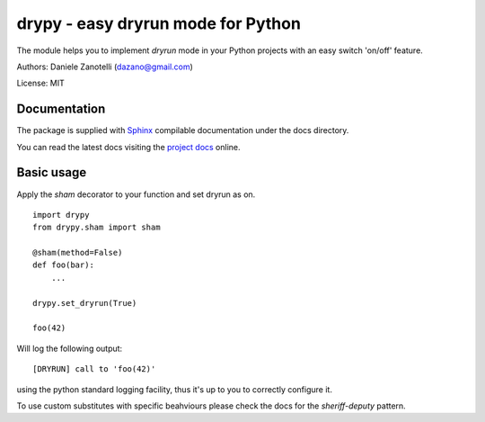 drypy - easy dryrun mode for Python
===================================

The module helps you to implement `dryrun` mode in your
Python projects with an easy switch 'on/off' feature.

Authors: Daniele Zanotelli (dazano@gmail.com)

License: MIT

Documentation
-------------
.. _Sphinx: http://www.sphinx-doc.org/
.. _`project docs`: http://drypy.m240.it/docs/

The package is supplied with Sphinx_ compilable documentation
under the docs directory.

You can read the latest docs visiting the `project docs`_ online.



Basic usage
-----------

Apply the `sham` decorator to your function and set dryrun as on.

::

   import drypy
   from drypy.sham import sham

   @sham(method=False)
   def foo(bar):
       ...

   drypy.set_dryrun(True)

   foo(42)

Will log the following output:

::

   [DRYRUN] call to 'foo(42)'

using the python standard logging facility, thus it's up to you
to correctly configure it.

To use custom substitutes with specific beahviours please check the docs for the `sheriff-deputy` pattern.


